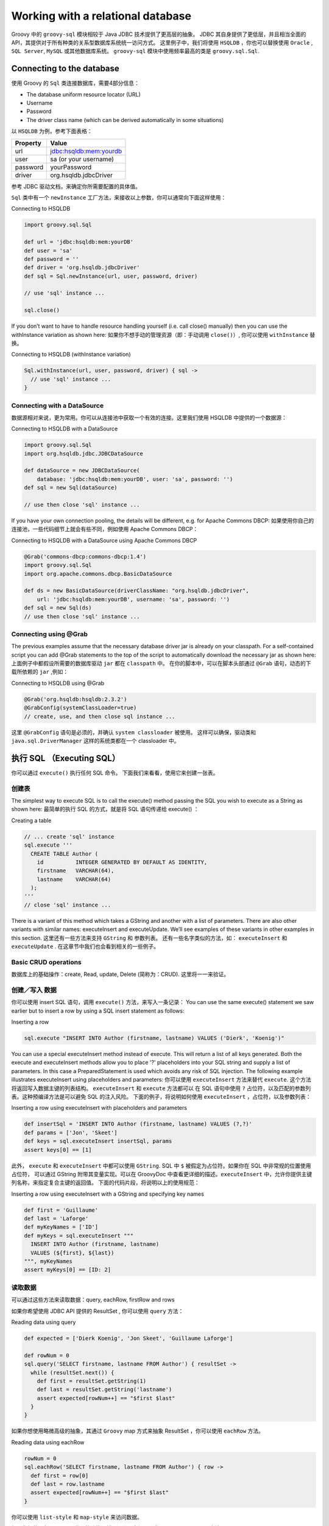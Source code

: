 Working with a relational database
==================================

Groovy 中的 ``groovy-sql`` 模块相较于 Java JDBC 技术提供了更高层的抽象。
JDBC 其自身提供了更低层，并且相当全面的 API，其提供对于所有种类的关系型数据库系统统一访问方式。
这里例子中，我们将使用 ``HSQLDB`` ，你也可以替换使用 ``Oracle`` , ``SQL Server``, ``MySQL`` 或其他数据库系统。
``groovy-sql`` 模块中使用频率最高的类是 ``groovy.sql.Sql``.

Connecting to the database
--------------------------

使用 Groovy 的 ``Sql`` 类连接数据库，需要4部分信息：


- The database uniform resource locator (URL)

- Username

- Password

- The driver class name (which can be derived automatically in some situations)

以 ``HSQLDB`` 为例，参考下面表格：

+--------------+-------------------------------+
| Property     | Value                         |
+==============+===============================+
| url          | jdbc:hsqldb:mem:yourdb        |
+--------------+-------------------------------+
| user         | sa (or your username)         |
+--------------+-------------------------------+
| password     | yourPassword                  |
+--------------+-------------------------------+
| driver       | org.hsqldb.jdbcDriver         |
+--------------+-------------------------------+

参考 JDBC 驱动文档，来确定你所需要配置的具体值。

``Sql`` 类中有一个 ``newInstance`` 工厂方法，来接收以上参数，你可以通常向下面这样使用：

Connecting to HSQLDB

.. code-block:: groovy

	import groovy.sql.Sql

	def url = 'jdbc:hsqldb:mem:yourDB'
	def user = 'sa'
	def password = ''
	def driver = 'org.hsqldb.jdbcDriver'
	def sql = Sql.newInstance(url, user, password, driver)

	// use 'sql' instance ...

	sql.close()

If you don’t want to have to handle resource handling yourself (i.e. call close() manually) then you can use the 
withInstance variation as shown here:
如果你不想手动的管理资源（即：手动调用 ``close()``）, 你可以使用 ``withInstance`` 替换。

Connecting to HSQLDB (withInstance variation)

.. code-block:: groovy

	Sql.withInstance(url, user, password, driver) { sql ->
	  // use 'sql' instance ...
	}

Connecting with a DataSource
^^^^^^^^^^^^^^^^^^^^^^^^^^^^

数据源相对来说，更为常用。你可以从连接池中获取一个有效的连接。这里我们使用 HSQLDB 中提供的一个数据源：

Connecting to HSQLDB with a DataSource

.. code-block:: groovy

	import groovy.sql.Sql
	import org.hsqldb.jdbc.JDBCDataSource

	def dataSource = new JDBCDataSource(
	    database: 'jdbc:hsqldb:mem:yourDB', user: 'sa', password: '')
	def sql = new Sql(dataSource)

	// use then close 'sql' instance ...

If you have your own connection pooling, the details will be different, e.g. for Apache Commons DBCP:
如果使用你自己的连接池，一些代码细节上就会有些不同，例如使用 Apache Commons DBCP：

Connecting to HSQLDB with a DataSource using Apache Commons DBCP

.. code-block:: groovy

	@Grab('commons-dbcp:commons-dbcp:1.4')
	import groovy.sql.Sql
	import org.apache.commons.dbcp.BasicDataSource

	def ds = new BasicDataSource(driverClassName: "org.hsqldb.jdbcDriver",
	    url: 'jdbc:hsqldb:mem:yourDB', username: 'sa', password: '')
	def sql = new Sql(ds)
	// use then close 'sql' instance ...

Connecting using @Grab
^^^^^^^^^^^^^^^^^^^^^^

The previous examples assume that the necessary database driver jar is already on your classpath. For a self-contained script you can add @Grab statements to the top of the script to automatically download the necessary jar as shown here:
上面例子中都假设所需要的数据库驱动 ``jar`` 都在 ``classpath`` 中。
在你的脚本中，可以在脚本头部通过 ``@Grab`` 语句，动态的下载所依赖的 ``jar`` ,例如：

Connecting to HSQLDB using @Grab

.. code-block:: groovy

	@Grab('org.hsqldb:hsqldb:2.3.2')
	@GrabConfig(systemClassLoader=true)
	// create, use, and then close sql instance ...

这里 ``@GrabConfig`` 语句是必须的，并确认 ``system classloader`` 被使用。
这样可以确保，驱动类和 ``java.sql.DriverManager`` 这样的系统类都在一个 classloader 中。	

执行 SQL （Executing SQL）
-----------------------------

你可以通过 ``execute()`` 执行任何 SQL 命令。
下面我们来看看，使用它来创建一张表。

创建表
^^^^^^^^^^

The simplest way to execute SQL is to call the execute() method passing the SQL you wish to execute as a String as shown here:
最简单的执行 SQL 的方式，就是将 SQL 语句传递给 execute() ：

Creating a table

.. code-block:: groovy

	// ... create 'sql' instance
	sql.execute '''
	  CREATE TABLE Author (
	    id          INTEGER GENERATED BY DEFAULT AS IDENTITY,
	    firstname   VARCHAR(64),
	    lastname    VARCHAR(64)
	  );
	'''
	// close 'sql' instance ...

There is a variant of this method which takes a GString and another with a list of parameters. There are also other variants with similar names: executeInsert and executeUpdate. We’ll see examples of these variants in other examples in this section.
这里还有一些方法来支持 ``GString`` 和 参数列表。
还有一些名字类似的方法，如： ``executeInsert`` 和 ``executeUpdate`` . 在这章节中我们也会看到相关的一些例子。

Basic CRUD operations
^^^^^^^^^^^^^^^^^^^^^^^

数据库上的基础操作：create, Read, update, Delete (简称为：CRUD). 
这里将一一来验证。

创建／写入 数据
^^^^^^^^^^^^^^^^

你可以使用 insert SQL 语句，调用 ``execute()`` 方法，来写入一条记录：
You can use the same execute() statement we saw earlier but to insert a row by using a SQL insert statement as follows:

Inserting a row

.. code-block:: groovy

	sql.execute "INSERT INTO Author (firstname, lastname) VALUES ('Dierk', 'Koenig')"

You can use a special executeInsert method instead of execute. This will return a list of all keys generated. Both the execute and executeInsert methods allow you to place '?' placeholders into your SQL string and supply a list of parameters. In this case a PreparedStatement is used which avoids any risk of SQL injection. The following example illustrates executeInsert using placeholders and parameters:
你可以使用 ``executeInsert`` 方法来替代 ``execute``. 这个方法将返回写入数据主键的列表结构。 ``executeInsert`` 和 ``execute`` 方法都可以
在 SQL 语句中使用 ``?`` 占位符，以及匹配的参数列表。这种预编译方法是可以避免 SQL 的注入风险。
下面的例子，将说明如何使用 ``executeInsert`` ，占位符，以及参数列表：

Inserting a row using executeInsert with placeholders and parameters

.. code-block:: groovy

	def insertSql = 'INSERT INTO Author (firstname, lastname) VALUES (?,?)'
	def params = ['Jon', 'Skeet']
	def keys = sql.executeInsert insertSql, params
	assert keys[0] == [1]

此外， ``execute`` 和 ``executeInsert`` 中都可以使用 ``GString``. SQL 中 ``$`` 被假定为占位符。如果你在 SQL 中非常规的位置使用占位符，
可以通过 GString 附带其变量实现。可以在 GroovyDoc 中查看更详细的描述。``executeInsert`` 中，允许你提供主键列名称，来指定复合主键的返回值。
下面的代码片段，将说明以上的使用规范：

Inserting a row using executeInsert with a GString and specifying key names

.. code-block:: groovy

	def first = 'Guillaume'
	def last = 'Laforge'
	def myKeyNames = ['ID']
	def myKeys = sql.executeInsert """
	  INSERT INTO Author (firstname, lastname)
	  VALUES (${first}, ${last})
	""", myKeyNames
	assert myKeys[0] == [ID: 2]

读取数据
^^^^^^^^^^^^

可以通过这些方法来读取数据：query, eachRow, firstRow and rows

如果你希望使用 JDBC API 提供的 ResultSet , 你可以使用 ``query`` 方法：

Reading data using query

.. code-block:: groovy

	def expected = ['Dierk Koenig', 'Jon Skeet', 'Guillaume Laforge']

	def rowNum = 0
	sql.query('SELECT firstname, lastname FROM Author') { resultSet ->
	  while (resultSet.next()) {
	    def first = resultSet.getString(1)
	    def last = resultSet.getString('lastname')
	    assert expected[rowNum++] == "$first $last"
	  }
	}

如果你想使用略微高级的抽象，其通过 ``Groovy`` map 方式来抽象 ResultSet ，你可以使用 ``eachRow`` 方法。	

Reading data using eachRow

.. code-block:: groovy

	rowNum = 0
	sql.eachRow('SELECT firstname, lastname FROM Author') { row ->
	  def first = row[0]
	  def last = row.lastname
	  assert expected[rowNum++] == "$first $last"
	}

你可以使用 ``list-style`` 和 ``map-style`` 来访问数据。	

如果你想使用与 ``eachRow`` 类似的功能，并只返回一条记录，你可以调用 ``firstRow`` 方法。

Reading data using firstRow

.. code-block:: groovy

	def first = sql.firstRow('SELECT lastname, firstname FROM Author')
	assert first.values().sort().join(',') == 'Dierk,Koenig'

使用 ``rows`` 方法将返回数据结构的列表：

Reading data using rows

.. code-block:: groovy

	List authors = sql.rows('SELECT firstname, lastname FROM Author')
	assert authors.size() == 3
	assert authors.collect { "$it.FIRSTNAME ${it[-1]}" } == expected

注意 ``map-like`` 抽象是大小写不敏感的 keys （ 如： 可以使用 'FIRSTNAME' or 'firstname' ）并且能够使用负数作为索引。 	

You can also use any of the above methods to return scalar values, though typically firstRow is all that is required in such cases. An example returning the count of rows is shown here:
你可以使用上面的方法返回纯数值，通常使用 ``firstRow`` ， 这里例子返回计算当前数据的条数：

Reading scalar values

.. code-block:: groovy

	assert sql.firstRow('SELECT COUNT(*) AS num FROM Author').num == 3

更新数据
^^^^^^^^^^

使用 ``execute`` 方法也可以用来更新数据。
你可以先 insert ``author`` 的 ``lastname`` , 其后再更新 ``firstname`` :

Updating a row

.. code-block:: groovy

	sql.execute "INSERT INTO Author (lastname) VALUES ('Thorvaldsson')"
	sql.execute "UPDATE Author SET firstname='Erik' where lastname='Thorvaldsson'"

这里同样有一个扩展的方法 ``executeUpdate`` , 可以返回更新数据行数：	

Using executeUpdate

.. code-block:: groovy

	def updateSql = "UPDATE Author SET lastname='Pragt' where lastname='Thorvaldsson'"
	def updateCount = sql.executeUpdate updateSql
	assert updateCount == 1

	def row = sql.firstRow "SELECT * FROM Author where firstname = 'Erik'"
	assert "${row.firstname} ${row.lastname}" == 'Erik Pragt'

删除数据
^^^^^^^^^^^

``execute`` 方法，同样可以用来删除数据：

Deleting rows

.. code-block:: groovy

	assert sql.firstRow('SELECT COUNT(*) as num FROM Author').num == 3
	sql.execute "DELETE FROM Author WHERE lastname = 'Skeet'"
	assert sql.firstRow('SELECT COUNT(*) as num FROM Author').num == 2

高级 SQL 操作
--------------

事务控制
^^^^^^^^^^^

使用事务最简单的一种方式，就是使用 ``withTransaction`` 必包：

A successful transaction

.. code-block:: groovy

	assert sql.firstRow('SELECT COUNT(*) as num FROM Author').num == 0
	sql.withTransaction {
	  sql.execute "INSERT INTO Author (firstname, lastname) VALUES ('Dierk', 'Koenig')"
	  sql.execute "INSERT INTO Author (firstname, lastname) VALUES ('Jon', 'Skeet')"
	}
	assert sql.firstRow('SELECT COUNT(*) as num FROM Author').num == 2

这里数据库初始没有数据，当操作完成后，有两条数据。


If something goes wrong, any earlier operations within the withTransaction block are rolled back. We can see that in operation in the following example where we use database metadata (more details coming up shortly) to find the maximum allowable size of the firstname column and then attempt to enter a firstname one larger than that maximum value as shown here:
如果有任何错误出现，``withTransaction`` 中的操作都讲回滚。
我们将在下面的例子中看到，通过给 ``firstname`` 列上一个超出最大长度的值，来构造这种操作异常：

A failed transaction will cause a rollback

.. code-block:: groovy

	def maxFirstnameLength
	def metaClosure = { meta -> maxFirstnameLength = meta.getPrecision(1) }
	def rowClosure = {}
	def rowCountBefore = sql.firstRow('SELECT COUNT(*) as num FROM Author').num
	try {
	  sql.withTransaction {
	    sql.execute "INSERT INTO Author (firstname) VALUES ('Dierk')"
	    sql.eachRow "SELECT firstname FROM Author WHERE firstname = 'Dierk'", metaClosure, rowClosure
	    sql.execute "INSERT INTO Author (firstname) VALUES (?)", 'X' * (maxFirstnameLength + 1)
	  }
	} catch(ignore) { println ignore.message }
	def rowCountAfter = sql.firstRow('SELECT COUNT(*) as num FROM Author').num
	assert rowCountBefore == rowCountAfter

尽管第一条语句已经执行成功，但是其也将回滚，数据行数前后也是一致的。

批量处理
^^^^^^^^^^^

 当处理大量数据，特别是在写入大量数据时，分段批量处理将更加高效。
 这里通过使用 ``withBatch`` 来操作：

Batching SQL statements

 .. code-block:: groovy
 
	sql.withBatch(3) { stmt ->
	  stmt.addBatch "INSERT INTO Author (firstname, lastname) VALUES ('Dierk', 'Koenig')"
	  stmt.addBatch "INSERT INTO Author (firstname, lastname) VALUES ('Paul', 'King')"
	  stmt.addBatch "INSERT INTO Author (firstname, lastname) VALUES ('Guillaume', 'Laforge')"
	  stmt.addBatch "INSERT INTO Author (firstname, lastname) VALUES ('Hamlet', 'D''Arcy')"
	  stmt.addBatch "INSERT INTO Author (firstname, lastname) VALUES ('Cedric', 'Champeau')"
	  stmt.addBatch "INSERT INTO Author (firstname, lastname) VALUES ('Erik', 'Pragt')"
	  stmt.addBatch "INSERT INTO Author (firstname, lastname) VALUES ('Jon', 'Skeet')"
	}

执行以上语句，数据库中将添加 7 条记录。
如果你想弄清楚这中间到底发生了什么，可以添加一些日志在你的程序中，例如：

Logging additional SQL information

.. code-block:: groovy

	import java.util.logging.*

	// next line will add fine logging
	Logger.getLogger('groovy.sql').level = Level.FINE
	// also adjust logging.properties file in JRE_HOME/lib to have:
	// java.util.logging.ConsoleHandler.level = FINE

With this extra logging turned on, and the changes made as per the above comment for the logging.properties file, you should see output such as:
这样打开日志，使用注释里的方法也能达到同样效果：

SQL logging output with batching enable

.. code-block:: shell

	FINE: Successfully executed batch with 3 command(s)
	Apr 19, 2015 8:38:42 PM groovy.sql.BatchingStatementWrapper processResult

	FINE: Successfully executed batch with 3 command(s)
	Apr 19, 2015 8:38:42 PM groovy.sql.BatchingStatementWrapper processResult

	FINE: Successfully executed batch with 1 command(s)
	Apr 19, 2015 8:38:42 PM groovy.sql.Sql getStatement

我们还应该注意，任何 SQL 语句都可以加入到批量处理中，并不是只能向同一张表中写入数据.

在之前的提示中，为了避免 SQL 注入，我们尽可能使用预编译语句：

Batching prepared statements

.. code-block:: groovy

	def qry = 'INSERT INTO Author (firstname, lastname) VALUES (?,?)'
	sql.withBatch(3, qry) { ps ->
	  ps.addBatch('Dierk', 'Koenig')
	  ps.addBatch('Paul', 'King')
	  ps.addBatch('Guillaume', 'Laforge')
	  ps.addBatch('Hamlet', "D'Arcy")
	  ps.addBatch('Cedric', 'Champeau')
	  ps.addBatch('Erik', 'Pragt')
	  ps.addBatch('Jon', 'Skeet')
	}


如果数据来自脚本或 web 表单，这提供更加安全选择，这里已经使用预编译语句，我们的批处理语句也就限制为相同的 SQL 操作。

分页
^^^^^^^^

When presenting large tables of data to a user, it is often convenient to present information a page at a time. Many of Groovy’s SQL retrieval methods have extra parameters which can be used to select a particular page of interest. The starting position and page size are specified as integers as shown in the following example using rows:
当给用户展示大表数据，通常都会选择分页展示。Groovy 中很多获取数据方法都扩展可相关参数，可以用于选择分页操作。
起始位置，单页大小，被作为参数指定：

Retrieving pages of data

.. code-block:: groovy

	def qry = 'SELECT * FROM Author'
	assert sql.rows(qry, 1, 3)*.firstname == ['Dierk', 'Paul', 'Guillaume']
	assert sql.rows(qry, 4, 3)*.firstname == ['Hamlet', 'Cedric', 'Erik']
	assert sql.rows(qry, 7, 3)*.firstname == ['Jon']

获取元数据
^^^^^^^^^^^^

JDBC 中的元数据，可以通过多种方式获取。
最基础的方式如下面例子中从数据行中获取：

Using row metadata

.. code-block:: groovy

	sql.eachRow("SELECT * FROM Author WHERE firstname = 'Dierk'") { row ->
	  def md = row.getMetaData()
	  assert md.getTableName(1) == 'AUTHOR'
	  assert (1..md.columnCount).collect{ md.getColumnName(it) } == ['ID', 'FIRSTNAME', 'LASTNAME']
	  assert (1..md.columnCount).collect{ md.getColumnTypeName(it) } == ['INTEGER', 'VARCHAR', 'VARCHAR']
	}

和上面例子有略微不同，这里查找列名称：

Also using row metadata

.. code-block:: groovy

	sql.eachRow("SELECT firstname AS first FROM Author WHERE firstname = 'Dierk'") { row ->
	  def md = row.getMetaData()
	  assert md.getColumnName(1) == 'FIRSTNAME'
	  assert md.getColumnLabel(1) == 'FIRST'
	}

Accessing metadata is quite common, so Groovy also provides variants to many of its methods that let you supply a closure that will be called once with the row metadata in addition to the normal row closure which is called for each row. The following example illustrates the two closure variant for eachRow:


Using row and metadata closures

.. code-block:: groovy

	def metaClosure = { meta -> assert meta.getColumnName(1) == 'FIRSTNAME' }
	def rowClosure = { row -> assert row.FIRSTNAME == 'Dierk' }
	sql.eachRow("SELECT firstname FROM Author WHERE firstname = 'Dierk'", metaClosure, rowClosure)

注意，我们的 SQL 这里只返回一条数据，可以使用 firstRow 达到同样的效果。

最后， JDBC 还提供了连接上的元数据（不仅仅在数据行上）：

Using connection metadata

.. code-block:: groovy

	def md = sql.connection.metaData
	assert md.driverName == 'HSQL Database Engine Driver'
	assert md.databaseProductVersion == '2.3.2'
	assert ['JDBCMajorVersion', 'JDBCMinorVersion'].collect{ md[it] } == [4, 0]
	assert md.stringFunctions.tokenize(',').contains('CONCAT')
	def rs = md.getTables(null, null, 'AUTH%', null)
	assert rs.next()
	assert rs.getString('TABLE_NAME') == 'AUTHOR'

参考 JavaDoc 可以找到驱动上可以找到可以访问的元数据信息。

Named and named-ordinal parameters
^^^^^^^^^^^^^^^^^^^^^^^^^^^^^^^^^^

Groovy 中提供了一些扩展替代占位符的语法变体。通常 GString 变量会优于其他的替代方案。在一些 JAVA 集成或使用模版场景，这些替代方案也是非常有用的。
命名参数变量就像字符串加上参数变量列表，将 ``?`` 占位符替换为一组参数名称，占位符的形式变为：``:propName`` 或  ``? placeholders``
，其参数为 map，命名的参数，或领域对象。
map 和 对象中其属性名称需要与占位符相对应。

Here is an example using the colon form:

Named parameters (colon form)

.. code-block:: groovy

	sql.execute "INSERT INTO Author (firstname, lastname) VALUES (:first, :last)", first: 'Dierk', last: 'Koenig'

And another example using the question mark form:

Named parameters (question mark form)

.. code-block:: groovy

	sql.execute "INSERT INTO Author (firstname, lastname) VALUES (?.first, ?.last)", first: 'Jon', last: 'Skeet'

If the information you need to supply is spread across multiple maps or domain objects you can use the question mark form with an additional ordinal index as shown here:
如果你的信息需要通过多个 map 或 对象来传递，你可以使用问号标记形式，使用带有顺序的索引号：

Named-ordinal parameters

.. code-block:: groovy

	class Rockstar { String first, last }
	def pogo = new Rockstar(first: 'Paul', last: 'McCartney')
	def map = [lion: 'King']
	sql.execute "INSERT INTO Author (firstname, lastname) VALUES (?1.first, ?2.lion)", pogo, map

存储过程
^^^^^^^^^^^

在不同数据库之间, 存储过程或其函数的差别比较细微。
在 HSQLDB 中，我们通过创建存储函数返回表中所有 ``authors`` 的缩写。

Creating a stored function

.. code-block:: groovy

	sql.execute """
	  CREATE FUNCTION SELECT_AUTHOR_INITIALS()
	  RETURNS TABLE (firstInitial VARCHAR(1), lastInitial VARCHAR(1))
	  READS SQL DATA
	  RETURN TABLE (
	    SELECT LEFT(Author.firstname, 1) as firstInitial, LEFT(Author.lastname, 1) as lastInitial
	    FROM Author
	  )
	"""

我们可以使用 ``Groovy’s`` 普通的查询方法来调用 ``CALL`` 语句。
这里是 ``eachRow`` 例子：

Creating a stored procedure or function

.. code-block:: groovy

	def result = []
	sql.eachRow('CALL SELECT_AUTHOR_INITIALS()') {
	  result << "$it.firstInitial$it.lastInitial"
	}
	assert result == ['DK', 'JS', 'GL']

这下面的代码创建另一个存储函数，并使用 ``lastname`` 作为参数：

Creating a stored function with a parameter

.. code-block:: groovy

	sql.execute """
	  CREATE FUNCTION FULL_NAME (p_lastname VARCHAR(64))
	  RETURNS VARCHAR(100)
	  READS SQL DATA
	  BEGIN ATOMIC
	    DECLARE ans VARCHAR(100);
	    SELECT CONCAT(firstname, ' ', lastname) INTO ans
	    FROM Author WHERE lastname = p_lastname;
	    RETURN ans;
	  END
	"""

We can use the placeholder syntax to specify where the parameter belongs and note the special placeholder position to indicate the result:

Using a stored function with a parameter

.. code-block:: groovy

	def result = sql.firstRow("{? = call FULL_NAME(?)}", ['Koenig'])
	assert result[0] == 'Dierk Koenig'

Finally, here is a stored procedure with input and output parameters:

Creating a stored procedure with input and output parameters

.. code-block:: groovy

	sql.execute """
	  CREATE PROCEDURE CONCAT_NAME (OUT fullname VARCHAR(100),
	    IN first VARCHAR(50), IN last VARCHAR(50))
	  BEGIN ATOMIC
	    SET fullname = CONCAT(first, ' ', last);
	  END
	"""

To use the CONCAT_NAME stored procedure parameter, we make use of a special call method. Any input parameters are simply provided as parameters to the method call. For output parameters, the resulting type must be specified as shown here:


Using a stored procedure with input and output parameters

.. code-block:: groovy

	sql.call("{call CONCAT_NAME(?, ?, ?)}", [Sql.VARCHAR, 'Dierk', 'Koenig']) {
	  fullname -> assert fullname == 'Dierk Koenig'
	}

Using DataSets
--------------

(TBD)